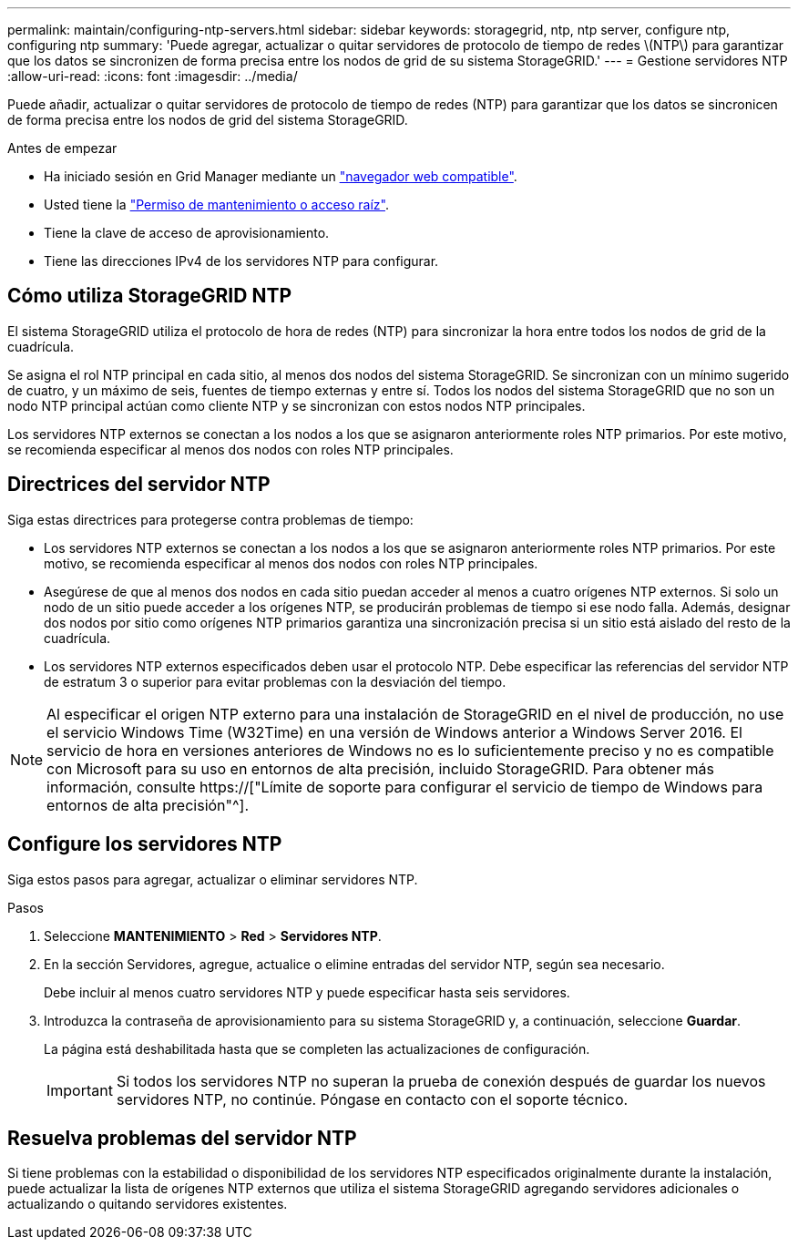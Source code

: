 ---
permalink: maintain/configuring-ntp-servers.html 
sidebar: sidebar 
keywords: storagegrid, ntp, ntp server, configure ntp, configuring ntp 
summary: 'Puede agregar, actualizar o quitar servidores de protocolo de tiempo de redes \(NTP\) para garantizar que los datos se sincronizen de forma precisa entre los nodos de grid de su sistema StorageGRID.' 
---
= Gestione servidores NTP
:allow-uri-read: 
:icons: font
:imagesdir: ../media/


[role="lead"]
Puede añadir, actualizar o quitar servidores de protocolo de tiempo de redes (NTP) para garantizar que los datos se sincronicen de forma precisa entre los nodos de grid del sistema StorageGRID.

.Antes de empezar
* Ha iniciado sesión en Grid Manager mediante un link:../admin/web-browser-requirements.html["navegador web compatible"].
* Usted tiene la link:../admin/admin-group-permissions.html["Permiso de mantenimiento o acceso raíz"].
* Tiene la clave de acceso de aprovisionamiento.
* Tiene las direcciones IPv4 de los servidores NTP para configurar.




== Cómo utiliza StorageGRID NTP

El sistema StorageGRID utiliza el protocolo de hora de redes (NTP) para sincronizar la hora entre todos los nodos de grid de la cuadrícula.

Se asigna el rol NTP principal en cada sitio, al menos dos nodos del sistema StorageGRID. Se sincronizan con un mínimo sugerido de cuatro, y un máximo de seis, fuentes de tiempo externas y entre sí. Todos los nodos del sistema StorageGRID que no son un nodo NTP principal actúan como cliente NTP y se sincronizan con estos nodos NTP principales.

Los servidores NTP externos se conectan a los nodos a los que se asignaron anteriormente roles NTP primarios. Por este motivo, se recomienda especificar al menos dos nodos con roles NTP principales.



== Directrices del servidor NTP

Siga estas directrices para protegerse contra problemas de tiempo:

* Los servidores NTP externos se conectan a los nodos a los que se asignaron anteriormente roles NTP primarios. Por este motivo, se recomienda especificar al menos dos nodos con roles NTP principales.
* Asegúrese de que al menos dos nodos en cada sitio puedan acceder al menos a cuatro orígenes NTP externos. Si solo un nodo de un sitio puede acceder a los orígenes NTP, se producirán problemas de tiempo si ese nodo falla. Además, designar dos nodos por sitio como orígenes NTP primarios garantiza una sincronización precisa si un sitio está aislado del resto de la cuadrícula.
* Los servidores NTP externos especificados deben usar el protocolo NTP. Debe especificar las referencias del servidor NTP de estratum 3 o superior para evitar problemas con la desviación del tiempo.



NOTE: Al especificar el origen NTP externo para una instalación de StorageGRID en el nivel de producción, no use el servicio Windows Time (W32Time) en una versión de Windows anterior a Windows Server 2016. El servicio de hora en versiones anteriores de Windows no es lo suficientemente preciso y no es compatible con Microsoft para su uso en entornos de alta precisión, incluido StorageGRID. Para obtener más información, consulte https://["Límite de soporte para configurar el servicio de tiempo de Windows para entornos de alta precisión"^].



== Configure los servidores NTP

Siga estos pasos para agregar, actualizar o eliminar servidores NTP.

.Pasos
. Seleccione *MANTENIMIENTO* > *Red* > *Servidores NTP*.
. En la sección Servidores, agregue, actualice o elimine entradas del servidor NTP, según sea necesario.
+
Debe incluir al menos cuatro servidores NTP y puede especificar hasta seis servidores.

. Introduzca la contraseña de aprovisionamiento para su sistema StorageGRID y, a continuación, seleccione *Guardar*.
+
La página está deshabilitada hasta que se completen las actualizaciones de configuración.

+

IMPORTANT: Si todos los servidores NTP no superan la prueba de conexión después de guardar los nuevos servidores NTP, no continúe. Póngase en contacto con el soporte técnico.





== Resuelva problemas del servidor NTP

Si tiene problemas con la estabilidad o disponibilidad de los servidores NTP especificados originalmente durante la instalación, puede actualizar la lista de orígenes NTP externos que utiliza el sistema StorageGRID agregando servidores adicionales o actualizando o quitando servidores existentes.
